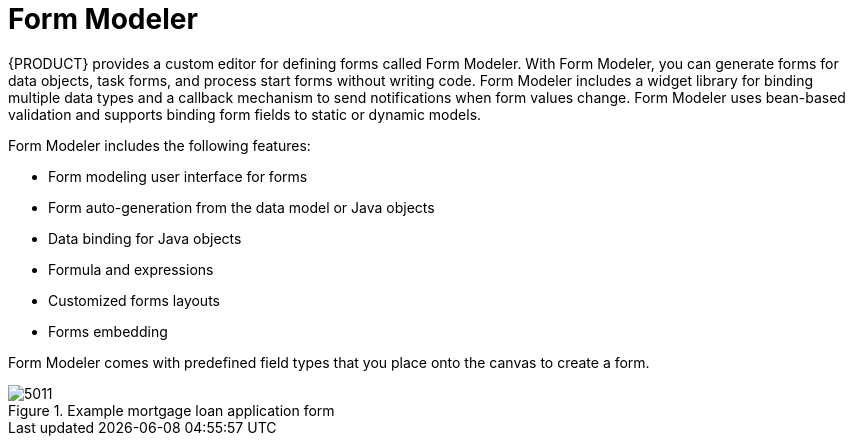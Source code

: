 [id='form-modeler-con']
= Form Modeler
{PRODUCT} provides a custom editor for defining forms called Form Modeler. With Form Modeler, you can generate forms for data objects, task forms, and process start forms without writing code. Form Modeler includes a widget library for binding multiple data types and a callback mechanism to send notifications when form values change. Form Modeler uses bean-based validation and supports binding form fields to static or dynamic models.

Form Modeler includes the following features:

* Form modeling user interface for forms
* Form auto-generation from the data model or Java objects
* Data binding for Java objects
* Formula and expressions
* Customized forms layouts
* Forms embedding

Form Modeler comes with predefined field types that you place onto the canvas to create a form.

.Example mortgage loan application form
image::processes/5011.png[]


//== Defining a Variable using Data Modeler

//image::processes/5803.png[]

//====

//== Generating Forms from Task Definitions


//In the Process Designer module, you can generate forms automatically from task and variable definitions, and easily open concrete forms from Form Modeler by using the following menu option:

//.Generating Forms Automatically
//image::processes/5829.png[]

//To open and edit a form directly, click the Edit Task Form icon (image:processes/5831.png[]) located above a user task.

//.Editing the Task Form
//image::processes/5830.png[]

//Forms follow a naming convention that relates them to tasks. If you define a form named `_TASK_NAME_-taskform` in the same package as the process, the human task engine will use the form to display and capture information entered by the user. If you create a form named ``_PROCESS_ID_-task``, the application will use it as the initial form when starting the process.

//[[_editing_forms]]
//== Editing Forms
//After you generate a form, you can start editing it. If the form has been generated automatically, the *Form data origin*  tab contains the process variables as the origin of the data, which enables you to bind form fields with them and create data bindings. Data bindings determine the way task input is mapped to form variables, and when the form is validated and submitted, the way values update output of the task. You can have as many data origins as required, and use different colors to differentiate them in the *Render color*  drop down menu. If the form has been generated automatically, the application creates a data origin for each process variable. For each data origin bindable item, there is a field in the form, and these automatically generated fields also have defined bindings. When you display the fields in the editor, the color of the data origin is displayed over the field to give you quick information on correct binding and implied data origin.

//To customize a form, you can for example move fields, add new fields, configure fields, or set values for object properties.

//[[_moving_a_field_in_form_modeler]]
//== Moving a Field in Form Modeler


//You can place fields in different areas of the form.
//To move a field, access the field's contextual menu and select the *Move field*  option shown on the following screenshot. This option displays the different regions of the form where you can place the field.

//.Moving a Form Field in Form Modeler
//image::processes/5832.png[]

//After you click the *Move field* option, a set of rectangular contextual icons appears. To move a field, select one of them according to the desired new position of the field.

//.Destination Areas to Move a Field
//image::processes/5833.png[]
